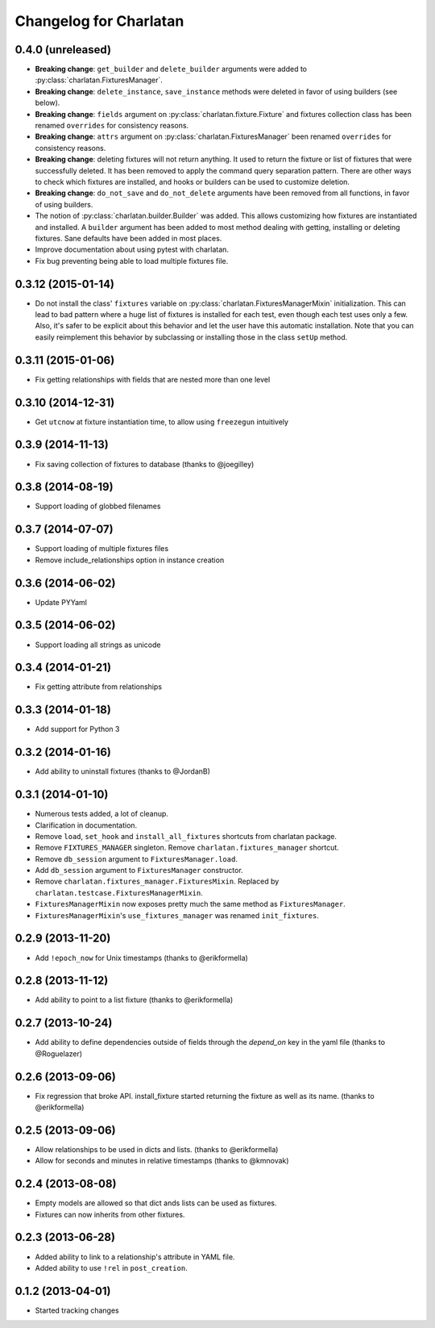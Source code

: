 Changelog for Charlatan
=======================

0.4.0 (unreleased)
------------------

- **Breaking change**: ``get_builder`` and ``delete_builder`` arguments were
  added to :py:class:`charlatan.FixturesManager`.
- **Breaking change**: ``delete_instance``, ``save_instance`` methods were
  deleted in favor of using builders (see below).
- **Breaking change**: ``fields`` argument on
  :py:class:`charlatan.fixture.Fixture` and fixtures collection class has
  been renamed ``overrides`` for consistency reasons.
- **Breaking change**: ``attrs`` argument on
  :py:class:`charlatan.FixturesManager` been renamed ``overrides`` for
  consistency reasons.
- **Breaking change**: deleting fixtures will not return anything. It used to
  return the fixture or list of fixtures that were successfully deleted. It has
  been removed to apply the command query separation pattern. There are other
  ways to check which fixtures are installed, and hooks or builders can be used
  to customize deletion.
- **Breaking change**: ``do_not_save`` and ``do_not_delete`` arguments have
  been removed from all functions, in favor of using builders.
- The notion of :py:class:`charlatan.builder.Builder` was added. This allows
  customizing how fixtures are instantiated and installed. A ``builder``
  argument has been added to most method dealing with getting, installing or
  deleting fixtures. Sane defaults have been added in most places.
- Improve documentation about using pytest with charlatan.
- Fix bug preventing being able to load multiple fixtures file.

0.3.12 (2015-01-14)
-------------------

- Do not install the class' ``fixtures`` variable on
  :py:class:`charlatan.FixturesManagerMixin` initialization. This can lead to
  bad pattern where a huge list of fixtures is installed for each test, even
  though each test uses only a few. Also, it's safer to be explicit about this
  behavior and let the user have this automatic installation. Note that you can
  easily reimplement this behavior by subclassing or installing those in the
  class ``setUp`` method.

0.3.11 (2015-01-06)
-------------------

- Fix getting relationships with fields that are nested more than one level

0.3.10 (2014-12-31)
-------------------

- Get ``utcnow`` at fixture instantiation time, to allow using ``freezegun``
  intuitively

0.3.9 (2014-11-13)
------------------

- Fix saving collection of fixtures to database (thanks to @joegilley)

0.3.8 (2014-08-19)
------------------

- Support loading of globbed filenames

0.3.7 (2014-07-07)
------------------

- Support loading of multiple fixtures files
- Remove include_relationships option in instance creation

0.3.6 (2014-06-02)
------------------

- Update PYYaml

0.3.5 (2014-06-02)
------------------

- Support loading all strings as unicode

0.3.4 (2014-01-21)
------------------

- Fix getting attribute from relationships

0.3.3 (2014-01-18)
------------------

- Add support for Python 3

0.3.2 (2014-01-16)
------------------

- Add ability to uninstall fixtures (thanks to @JordanB)

0.3.1 (2014-01-10)
------------------

- Numerous tests added, a lot of cleanup.
- Clarification in documentation.
- Remove ``load``, ``set_hook`` and ``install_all_fixtures`` shortcuts from
  charlatan package.
- Remove ``FIXTURES_MANAGER`` singleton. Remove ``charlatan.fixtures_manager``
  shortcut.
- Remove ``db_session`` argument to ``FixturesManager.load``.
- Add ``db_session`` argument to ``FixturesManager`` constructor.
- Remove ``charlatan.fixtures_manager.FixturesMixin``. Replaced by
  ``charlatan.testcase.FixturesManagerMixin``.
- ``FixturesManagerMixin`` now exposes pretty much the same method as
  ``FixturesManager``.
- ``FixturesManagerMixin``'s ``use_fixtures_manager`` was renamed
  ``init_fixtures``.

0.2.9 (2013-11-20)
------------------

- Add ``!epoch_now`` for Unix timestamps (thanks to @erikformella)

0.2.8 (2013-11-12)
------------------

- Add ability to point to a list fixture (thanks to @erikformella)

0.2.7 (2013-10-24)
------------------

- Add ability to define dependencies outside of fields through the `depend_on`
  key in the yaml file (thanks to @Roguelazer)

0.2.6 (2013-09-06)
------------------

- Fix regression that broke API. install_fixture started returning the fixture
  as well as its name. (thanks to @erikformella)

0.2.5 (2013-09-06)
------------------

- Allow relationships to be used in dicts and lists. (thanks to @erikformella)
- Allow for seconds and minutes in relative timestamps (thanks to @kmnovak)

0.2.4 (2013-08-08)
------------------

- Empty models are allowed so that dict ands lists can be used as fixtures.
- Fixtures can now inherits from other fixtures.

0.2.3 (2013-06-28)
------------------

- Added ability to link to a relationship's attribute in YAML file.
- Added ability to use ``!rel`` in ``post_creation``.

0.1.2 (2013-04-01)
------------------

- Started tracking changes
